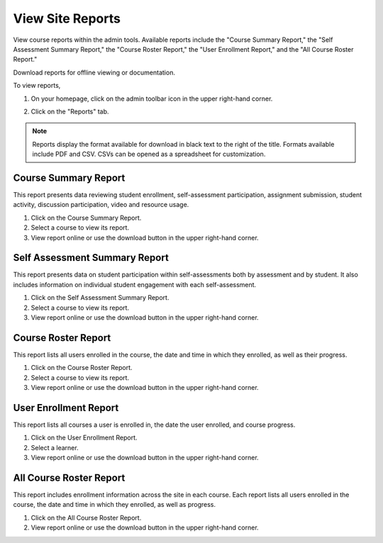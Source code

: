 ====================
View Site Reports
====================

View course reports within the admin tools. Available reports include the "Course Summary Report," the "Self Assessment Summary Report," the "Course Roster Report," the "User Enrollment Report," and the "All Course Roster Report."

Download reports for offline viewing or documentation. 

To view reports, 

1. On your homepage, click on the admin toolbar icon in the upper right-hand corner.

.. image:: images/adminbutton2.png

2. Click on the "Reports" tab.

.. image:: images/adminreports.png

.. note:: Reports display the format available for download in black text to the right of the title. Formats available include PDF and CSV. CSVs can be opened as a spreadsheet for customization.

Course Summary Report
======================

This report presents data reviewing student enrollment, self-assessment participation, assignment submission, student activity, discussion participation, video and resource usage.

1. Click on the Course Summary Report.
2. Select a course to view its report.
3. View report online or use the download button in the upper right-hand corner.

.. image:: images/coursesummaryreport.png


Self Assessment Summary Report
===============================

This report presents data on student participation within self-assessments both by assessment and by student. It also includes information on individual student engagement with each self-assessment.

1. Click on the Self Assessment Summary Report.
2. Select a course to view its report.
3. View report online or use the download button in the upper right-hand corner.

.. image:: images/selfassessreport.png

Course Roster Report
=====================

This report lists all users enrolled in the course, the date and time in which they enrolled, as well as their progress.

1. Click on the Course Roster Report.
2. Select a course to view its report.
3. View report online or use the download button in the upper right-hand corner.

.. image:: images/courserosreport.png

User Enrollment Report
=======================

This report lists all courses a user is enrolled in, the date the user enrolled, and course progress.

1. Click on the User Enrollment Report.
2. Select a learner.
3. View report online or use the download button in the upper right-hand corner.

.. image:: images/userenrollreport.png

All Course Roster Report
==========================

This report includes enrollment information across the site in each course. Each report lists all users enrolled in the course, the date and time in which they enrolled, as well as progress.

1. Click on the All Course Roster Report.
2. View report online or use the download button in the upper right-hand corner.

.. image:: images/allcourseros.png

